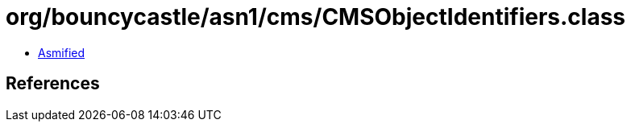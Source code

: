 = org/bouncycastle/asn1/cms/CMSObjectIdentifiers.class

 - link:CMSObjectIdentifiers-asmified.java[Asmified]

== References

